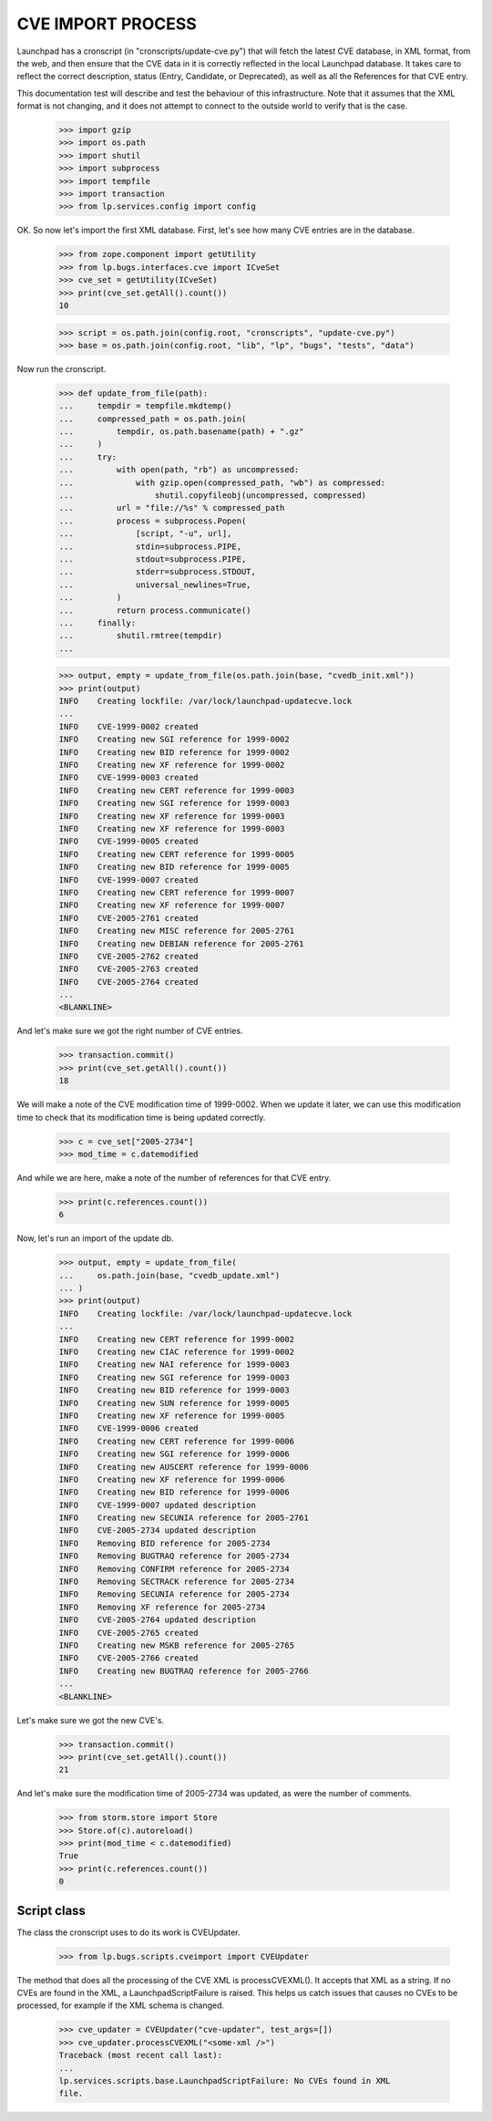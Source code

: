 CVE IMPORT PROCESS
==================

Launchpad has a cronscript (in "cronscripts/update-cve.py") that will fetch
the latest CVE database, in XML format, from the web, and then ensure that
the CVE data in it is correctly reflected in the local Launchpad database.
It takes care to reflect the correct description, status (Entry, Candidate,
or Deprecated), as well as all the References for that CVE entry.

This documentation test will describe and test the behaviour of this
infrastructure. Note that it assumes that the XML format is not changing,
and it does not attempt to connect to the outside world to verify that is
the case.

    >>> import gzip
    >>> import os.path
    >>> import shutil
    >>> import subprocess
    >>> import tempfile
    >>> import transaction
    >>> from lp.services.config import config

OK. So now let's import the first XML database. First, let's see how many
CVE entries are in the database.

    >>> from zope.component import getUtility
    >>> from lp.bugs.interfaces.cve import ICveSet
    >>> cve_set = getUtility(ICveSet)
    >>> print(cve_set.getAll().count())
    10

    >>> script = os.path.join(config.root, "cronscripts", "update-cve.py")
    >>> base = os.path.join(config.root, "lib", "lp", "bugs", "tests", "data")

Now run the cronscript.

    >>> def update_from_file(path):
    ...     tempdir = tempfile.mkdtemp()
    ...     compressed_path = os.path.join(
    ...         tempdir, os.path.basename(path) + ".gz"
    ...     )
    ...     try:
    ...         with open(path, "rb") as uncompressed:
    ...             with gzip.open(compressed_path, "wb") as compressed:
    ...                 shutil.copyfileobj(uncompressed, compressed)
    ...         url = "file://%s" % compressed_path
    ...         process = subprocess.Popen(
    ...             [script, "-u", url],
    ...             stdin=subprocess.PIPE,
    ...             stdout=subprocess.PIPE,
    ...             stderr=subprocess.STDOUT,
    ...             universal_newlines=True,
    ...         )
    ...         return process.communicate()
    ...     finally:
    ...         shutil.rmtree(tempdir)
    ...

    >>> output, empty = update_from_file(os.path.join(base, "cvedb_init.xml"))
    >>> print(output)
    INFO    Creating lockfile: /var/lock/launchpad-updatecve.lock
    ...
    INFO    CVE-1999-0002 created
    INFO    Creating new SGI reference for 1999-0002
    INFO    Creating new BID reference for 1999-0002
    INFO    Creating new XF reference for 1999-0002
    INFO    CVE-1999-0003 created
    INFO    Creating new CERT reference for 1999-0003
    INFO    Creating new SGI reference for 1999-0003
    INFO    Creating new XF reference for 1999-0003
    INFO    Creating new XF reference for 1999-0003
    INFO    CVE-1999-0005 created
    INFO    Creating new CERT reference for 1999-0005
    INFO    Creating new BID reference for 1999-0005
    INFO    CVE-1999-0007 created
    INFO    Creating new CERT reference for 1999-0007
    INFO    Creating new XF reference for 1999-0007
    INFO    CVE-2005-2761 created
    INFO    Creating new MISC reference for 2005-2761
    INFO    Creating new DEBIAN reference for 2005-2761
    INFO    CVE-2005-2762 created
    INFO    CVE-2005-2763 created
    INFO    CVE-2005-2764 created
    ...
    <BLANKLINE>

And let's make sure we got the right number of CVE entries.

    >>> transaction.commit()
    >>> print(cve_set.getAll().count())
    18

We will make a note of the CVE modification time of 1999-0002. When we
update it later, we can use this modification time to check that its
modification time is being updated correctly.

    >>> c = cve_set["2005-2734"]
    >>> mod_time = c.datemodified

And while we are here, make a note of the number of references for that CVE
entry.

    >>> print(c.references.count())
    6

Now, let's run an import of the update db.

    >>> output, empty = update_from_file(
    ...     os.path.join(base, "cvedb_update.xml")
    ... )
    >>> print(output)
    INFO    Creating lockfile: /var/lock/launchpad-updatecve.lock
    ...
    INFO    Creating new CERT reference for 1999-0002
    INFO    Creating new CIAC reference for 1999-0002
    INFO    Creating new NAI reference for 1999-0003
    INFO    Creating new SGI reference for 1999-0003
    INFO    Creating new BID reference for 1999-0003
    INFO    Creating new SUN reference for 1999-0005
    INFO    Creating new XF reference for 1999-0005
    INFO    CVE-1999-0006 created
    INFO    Creating new CERT reference for 1999-0006
    INFO    Creating new SGI reference for 1999-0006
    INFO    Creating new AUSCERT reference for 1999-0006
    INFO    Creating new XF reference for 1999-0006
    INFO    Creating new BID reference for 1999-0006
    INFO    CVE-1999-0007 updated description
    INFO    Creating new SECUNIA reference for 2005-2761
    INFO    CVE-2005-2734 updated description
    INFO    Removing BID reference for 2005-2734
    INFO    Removing BUGTRAQ reference for 2005-2734
    INFO    Removing CONFIRM reference for 2005-2734
    INFO    Removing SECTRACK reference for 2005-2734
    INFO    Removing SECUNIA reference for 2005-2734
    INFO    Removing XF reference for 2005-2734
    INFO    CVE-2005-2764 updated description
    INFO    CVE-2005-2765 created
    INFO    Creating new MSKB reference for 2005-2765
    INFO    CVE-2005-2766 created
    INFO    Creating new BUGTRAQ reference for 2005-2766
    ...
    <BLANKLINE>

Let's make sure we got the new CVE's.

    >>> transaction.commit()
    >>> print(cve_set.getAll().count())
    21

And let's make sure the modification time of 2005-2734 was updated, as were
the number of comments.

    >>> from storm.store import Store
    >>> Store.of(c).autoreload()
    >>> print(mod_time < c.datemodified)
    True
    >>> print(c.references.count())
    0


Script class
------------

The class the cronscript uses to do its work is CVEUpdater.

    >>> from lp.bugs.scripts.cveimport import CVEUpdater

The method that does all the processing of the CVE XML is
processCVEXML(). It accepts that XML as a string. If no CVEs are found
in the XML, a LaunchpadScriptFailure is raised. This helps us catch
issues that causes no CVEs to be processed, for example if the XML
schema is changed.

    >>> cve_updater = CVEUpdater("cve-updater", test_args=[])
    >>> cve_updater.processCVEXML("<some-xml />")
    Traceback (most recent call last):
    ...
    lp.services.scripts.base.LaunchpadScriptFailure: No CVEs found in XML
    file.
